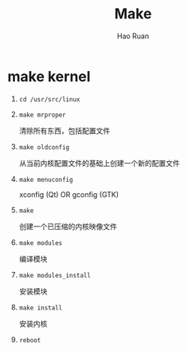 #+TITLE:     Make
#+AUTHOR:    Hao Ruan
#+EMAIL:     ruanhao1116@gmail.com
#+LANGUAGE:  en
#+LINK_HOME: http://www.github.com/ruanhao
#+OPTIONS:   H:2 num:nil \n:nil @:t ::t |:t ^:{} _:{} *:t TeX:t LaTeX:t
#+STARTUP:   showall


* make kernel

1. =cd /usr/src/linux=

2. =make mrproper=

   清除所有东西，包括配置文件

3. =make oldconfig=

   从当前内核配置文件的基础上创建一个新的配置文件

4. =make menuconfig=

   xconfig (Qt) OR gconfig (GTK)

5. =make=

   创建一个已压缩的内核映像文件

6. =make modules=

   编译模块

7. =make modules_install=

   安装模块

8. =make install=

   安装内核

9. =reboot=
